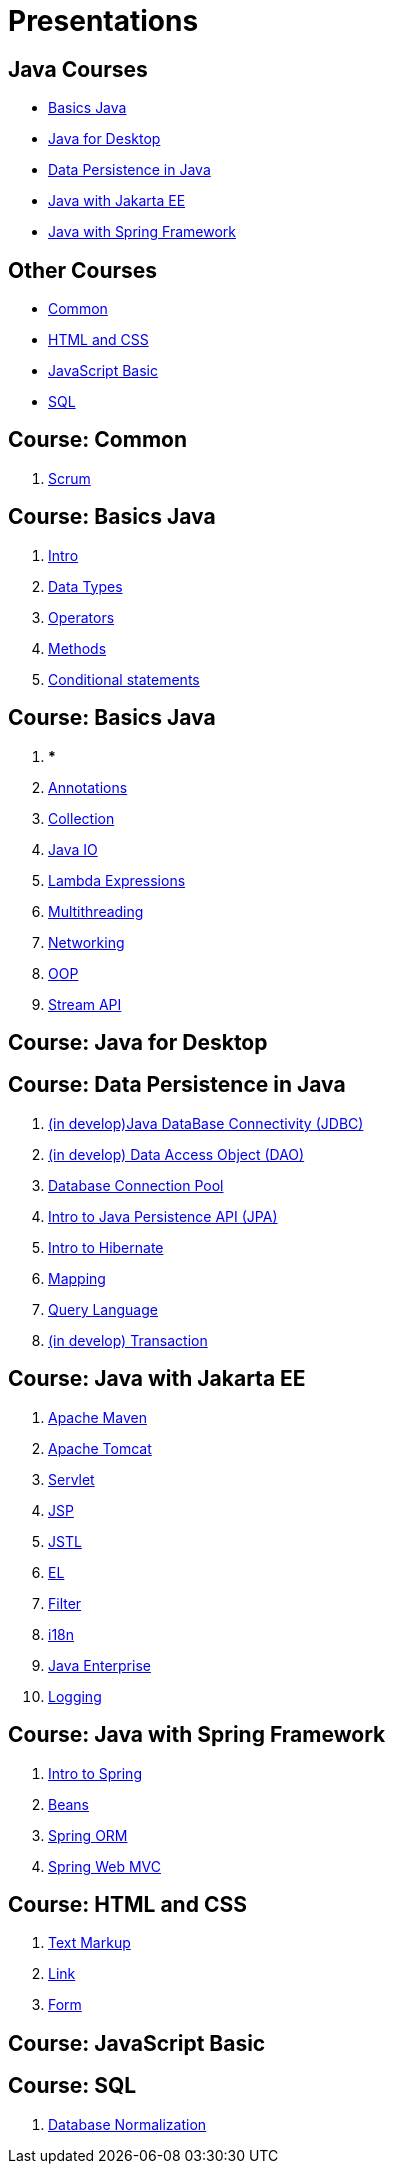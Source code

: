 = Presentations

== Java Courses

* <<course-java-basics, Basics Java>>
* <<course-java-desktop, Java for Desktop>>
* <<course-java-data-persistence, Data Persistence in Java>>
* <<course-java-jakarta-ee, Java with Jakarta EE>>
* <<course-java-spring-framework, Java with Spring Framework>>

== Other Courses

* <<course-common, Common>>
* <<course-html-and-css, HTML and CSS>>
* <<course-javascript-basic, JavaScript Basic>>
* <<course-sql, SQL>>

== Course: Common [[course-common]]

1. link:./common/scrum.html[Scrum]

== Course: Basics Java [[course-java-basics]]

1. link:./java/basic/intro.html[Intro]
2. link:./java/basic/data-types.html[Data Types]
3. link:./java/basic/operators.html[Operators]
4. link:./java/basic/methods.html[Methods]
5. link:./java/basic/conditional-statements.html[Conditional statements]

== Course: Basics Java [[course-java-basics-2]]

1. ***
2. link:./java/basic/annotations.html[Annotations]
3. link:./java/basic/collection.html[Collection]
4. link:./java/basic/java-io.html[Java IO]
5. link:./java/basic/lambda-expressions.html[Lambda Expressions]
6. link:./java/basic/multithreading.html[Multithreading]
7. link:./java/basic/networking.html[Networking]
8. link:./java/basic/oop.html[OOP]
9. link:./java/basic/stream-api.html[Stream API]

== Course: Java for Desktop [[course-java-desktop]]

== Course: Data Persistence in Java [[course-java-data-persistence]]

1. link:./java/data-persistence/jdbc.html[(in develop)Java DataBase Connectivity (JDBC)]
2. link:./java/data-persistence/dto.html[(in develop) Data Access Object (DAO)]
3. link:./java/data-persistence/database-connection-pool.html[Database Connection Pool]
4. link:./java/data-persistence/intro-jpa.html[Intro to Java Persistence API (JPA)]
5. link:./java/data-persistence/intro-hibernate.html[Intro to Hibernate]
6. link:./java/data-persistence/mapping.html[Mapping]
7. link:./java/data-persistence/query-language.html[Query Language]
8. link:./java/data-persistence/transaction.html[(in develop) Transaction]

== Course: Java with Jakarta EE [[course-java-jakarta-ee]]

1. link:./java/jakarta-ee/apache-maven.html[Apache Maven]
2. link:./java/jakarta-ee/apache-tomcat.html[Apache Tomcat]
3. link:./java/jakarta-ee/servlet.html[Servlet]
4. link:./java/jakarta-ee/jsp.html[JSP]
5. link:./java/jakarta-ee/jstl.html[JSTL]
6. link:./java/jakarta-ee/el.html[EL]
7. link:./java/jakarta-ee/filter.html[Filter]
8. link:./java/jakarta-ee/i18n.html[i18n]
9. link:./java/jakarta-ee/java-enterprise.html[Java Enterprise]
10. link:./java/jakarta-ee/logging.html[Logging]

== Course: Java with Spring Framework [[course-java-spring-framework]]

1. link:./java/spring/intro-spring.html[Intro to Spring]
2. link:./java/spring/beans.html[Beans]
3. link:./java/spring/spring-orm.html[Spring ORM]
4. link:./java/spring/spring-webmvc.html[Spring Web MVC]

== Course: HTML and CSS [[course-html-and-css]]

1. link:./html-and-css/text-markup.html[Text Markup]
2. link:./html-and-css/link.html[Link]
3. link:./html-and-css/form.html[Form]

== Course: JavaScript Basic [[course-javascript-basic]]

== Course: SQL [[course-sql]]

1. link:./sql/database-normalization.html[Database Normalization]
